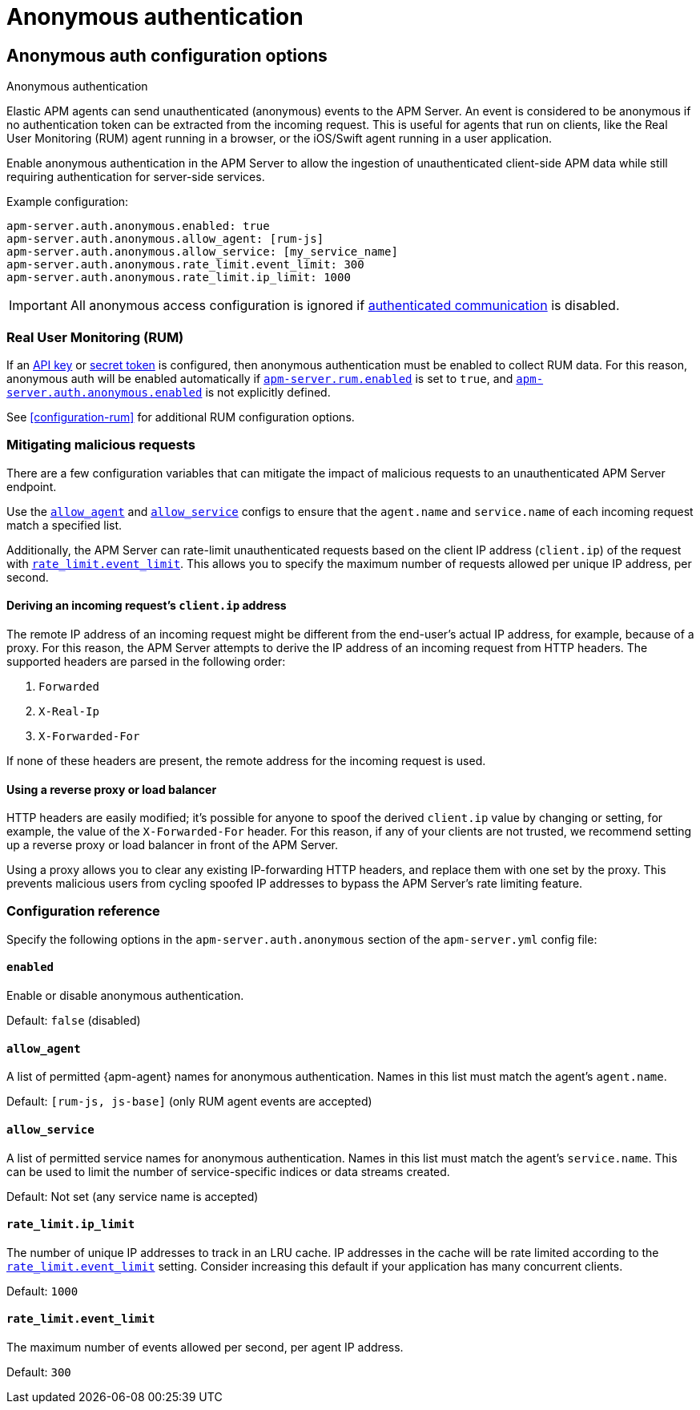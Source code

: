 = Anonymous authentication

[[configuration-anonymous]]
== Anonymous auth configuration options

++++
<titleabbrev>Anonymous authentication</titleabbrev>
++++

Elastic APM agents can send unauthenticated (anonymous) events to the APM Server.
An event is considered to be anonymous if no authentication token can be extracted from the incoming request.
This is useful for agents that run on clients, like the Real User Monitoring (RUM)
agent running in a browser, or the iOS/Swift agent running in a user application.

Enable anonymous authentication in the APM Server to allow the
ingestion of unauthenticated client-side APM data while still requiring authentication for server-side services.

Example configuration:

["source","yaml"]
----
apm-server.auth.anonymous.enabled: true
apm-server.auth.anonymous.allow_agent: [rum-js]
apm-server.auth.anonymous.allow_service: [my_service_name]
apm-server.auth.anonymous.rate_limit.event_limit: 300
apm-server.auth.anonymous.rate_limit.ip_limit: 1000
----

IMPORTANT: All anonymous access configuration is ignored if
<<secure-communication-agents,authenticated communication>> is disabled.

[float]
[[config-auth-anon-rum]]
=== Real User Monitoring (RUM)

If an <<api-key-legacy,API key>> or <<secret-token-legacy,secret token>> is configured,
then anonymous authentication must be enabled to collect RUM data.
For this reason, anonymous auth will be enabled automatically if <<rum-enable,`apm-server.rum.enabled`>>
is set to `true`, and <<config-auth-anon-enabled,`apm-server.auth.anonymous.enabled`>> is not explicitly defined.

See <<configuration-rum>> for additional RUM configuration options.

[float]
[[config-auth-anon-mitigating]]
=== Mitigating malicious requests

There are a few configuration variables that can mitigate the impact of malicious requests to an
unauthenticated APM Server endpoint.

Use the <<config-auth-anon-allow-agent>> and <<config-auth-anon-allow-service>> configs to ensure that the
`agent.name` and `service.name` of each incoming request match a specified list.

Additionally, the APM Server can rate-limit unauthenticated requests based on the client IP address
(`client.ip`) of the request with <<config-auth-anon-event-limit>>.
This allows you to specify the maximum number of requests allowed per unique IP address, per second.

[float]
[[config-auth-anon-client-ip]]
==== Deriving an incoming request's `client.ip` address

The remote IP address of an incoming request might be different
from the end-user's actual IP address, for example, because of a proxy. For this reason,
the APM Server attempts to derive the IP address of an incoming request from HTTP headers.
The supported headers are parsed in the following order:

1. `Forwarded`
2. `X-Real-Ip`
3. `X-Forwarded-For`

If none of these headers are present, the remote address for the incoming request is used.

[float]
[[config-auth-anon-client-ip-concerns]]
==== Using a reverse proxy or load balancer

HTTP headers are easily modified;
it's possible for anyone to spoof the derived `client.ip` value by changing or setting,
for example, the value of the `X-Forwarded-For` header.
For this reason, if any of your clients are not trusted,
we recommend setting up a reverse proxy or load balancer in front of the APM Server.

Using a proxy allows you to clear any existing IP-forwarding HTTP headers,
and replace them with one set by the proxy.
This prevents malicious users from cycling spoofed IP addresses to bypass the
APM Server's rate limiting feature.

[float]
[[config-auth-anon]]
=== Configuration reference

Specify the following options in the `apm-server.auth.anonymous` section of the `apm-server.yml` config file:

[float]
[[config-auth-anon-enabled]]
==== `enabled`

Enable or disable anonymous authentication.

Default: `false` (disabled)

[float]
[[config-auth-anon-allow-agent]]
==== `allow_agent`
A list of permitted {apm-agent} names for anonymous authentication.
Names in this list must match the agent's `agent.name`.

Default: `[rum-js, js-base]` (only RUM agent events are accepted)

[float]
[[config-auth-anon-allow-service]]
==== `allow_service`
A list of permitted service names for anonymous authentication.
Names in this list must match the agent's `service.name`.
This can be used to limit the number of service-specific indices or data streams created.

Default: Not set (any service name is accepted)

[float]
[[config-auth-anon-ip-limit]]
==== `rate_limit.ip_limit`
The number of unique IP addresses to track in an LRU cache.
IP addresses in the cache will be rate limited according to the <<config-auth-anon-event-limit>> setting.
Consider increasing this default if your application has many concurrent clients.

Default: `1000`

[float]
[[config-auth-anon-event-limit]]
==== `rate_limit.event_limit`
The maximum number of events allowed per second, per agent IP address.

Default: `300`
